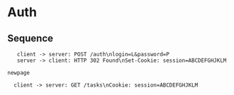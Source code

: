 #+TODO: TODO(t) | DONE(d) CANCELED(c)
#+STARTUP: logdone
#+STARTUP: lognotdone
#+STARTUP: inlineimages
#+STARTUP: indent
#+FILETAGS: :home:
#+TAGS: backend(b) frontend(f) 
#+TAGS:

* Auth
** Sequence
 #+BEGIN_SRC plantuml :file auth.png
   client -> server: POST /auth\nlogin=L&password=P
   server -> client: HTTP 302 Found\nSet-Cookie: session=ABCDEFGHJKLM

newpage

  client -> server: GET /tasks\nCookie: session=ABCDEFGHJKLM

 #+END_SRC

 #+RESULTS:
 [[file:auth.png]]
